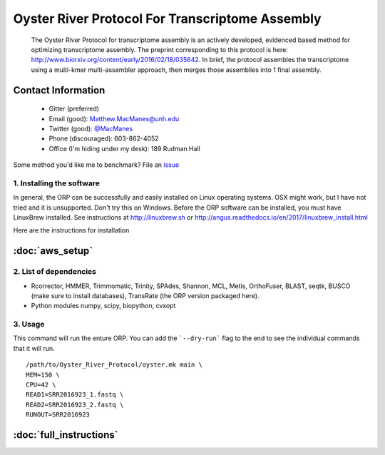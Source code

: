 ==============================================
Oyster River Protocol For Transcriptome Assembly
==============================================

    The Oyster River Protocol for transcriptome assembly is an actively developed, evidenced based method for optimizing transcriptome assembly. The preprint corresponding to this protocol is here: http://www.biorxiv.org/content/early/2016/02/18/035642.
    In brief, the protocol assembles the transcriptome using a multi-kmer multi-assembler approach, then merges those assemblies into 1 final assembly.

--------------------------------------------------
Contact Information
--------------------------------------------------

    - Gitter (preferred) |ImageLink|_
    - Email (good): Matthew.MacManes@unh.edu
    - Twitter (good):  `@MacManes <http://twitter.com/macmanes>`_
    - Phone (discouraged): 603-862-4052
    - Office (I'm hiding under my desk): 189 Rudman Hall

Some method you'd like me to benchmark? File an `issue <https://github.com/macmanes-lab/Oyster_River_Protocol/issues>`_

.. |ImageLink| image:: https://badges.gitter.im/macmanes-lab/Oyster_River_Protocol.svg
.. _ImageLink: https://gitter.im/macmanes-lab/Oyster_River_Protocol



1. Installing the software
-----------------------------------
In general, the ORP can be successfully and easily installed on Linux operating systems. OSX might work, but I have not tried and it is unsupported. Don't try this on Windows.
Before the ORP software can be installed, you must have LinuxBrew installed. See instructions at http://linuxbrew.sh or http://angus.readthedocs.io/en/2017/linuxbrew_install.html

Here are the instructions for installation

--------------------------------------------------
 :doc:`aws_setup`
--------------------------------------------------


2. List of dependencies
------------------------

- Rcorrector, HMMER, Trimmomatic, Trinity, SPAdes, Shannon, MCL, Metis, OrthoFuser, BLAST, seqtk, BUSCO (make sure to install databases), TransRate (the ORP version packaged here).
- Python modules numpy, scipy, biopython, cvxopt

3. Usage
---------
This command will run the enture ORP. You can add the ```--dry-run``` flag to the end to see the individual commands that it will run.
::

    /path/to/Oyster_River_Protocol/oyster.mk main \
    MEM=150 \
    CPU=42 \
    READ1=SRR2016923_1.fastq \
    READ2=SRR2016923_2.fastq \
    RUNOUT=SRR2016923


--------------------------------------------------
 :doc:`full_instructions`
--------------------------------------------------
